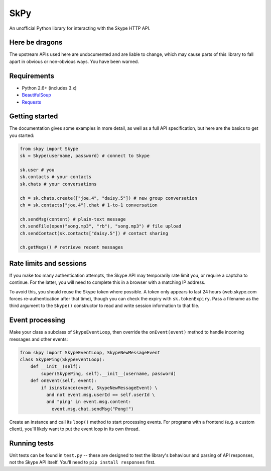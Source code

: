 SkPy
====

An unofficial Python library for interacting with the Skype HTTP API.

Here be dragons
---------------

The upstream APIs used here are undocumented and are liable to change, which may cause parts of this library to fall apart in obvious or non-obvious ways.  You have been warned.

Requirements
------------

- Python 2.6+ (includes 3.x)
- `BeautifulSoup <http://www.crummy.com/software/BeautifulSoup/>`_
- `Requests <http://www.python-requests.org/en/latest/>`_

Getting started
---------------

The documentation gives some examples in more detail, as well as a full API specification, but here are the basics to get you started:

.. code:: python

    from skpy import Skype
    sk = Skype(username, password) # connect to Skype

    sk.user # you
    sk.contacts # your contacts
    sk.chats # your conversations

    ch = sk.chats.create(["joe.4", "daisy.5"]) # new group conversation
    ch = sk.contacts["joe.4"].chat # 1-to-1 conversation

    ch.sendMsg(content) # plain-text message
    ch.sendFile(open("song.mp3", "rb"), "song.mp3") # file upload
    ch.sendContact(sk.contacts["daisy.5"]) # contact sharing

    ch.getMsgs() # retrieve recent messages

Rate limits and sessions
------------------------

If you make too many authentication attempts, the Skype API may temporarily rate limit you, or require a captcha to continue. For the latter, you will need to complete this in a browser with a matching IP address.

To avoid this, you should reuse the Skype token where possible. A token only appears to last 24 hours (web.skype.com forces re-authentication after that time), though you can check the expiry with ``sk.tokenExpiry``. Pass a filename as the third argument to the ``Skype()`` constructor to read and write session information to that file.

Event processing
----------------

Make your class a subclass of ``SkypeEventLoop``, then override the ``onEvent(event)`` method to handle incoming messages and other events:

.. code:: python

    from skpy import SkypeEventLoop, SkypeNewMessageEvent
    class SkypePing(SkypeEventLoop):
        def __init__(self):
            super(SkypePing, self).__init__(username, password)
        def onEvent(self, event):
            if isinstance(event, SkypeNewMessageEvent) \
              and not event.msg.userId == self.userId \
              and "ping" in event.msg.content:
                event.msg.chat.sendMsg("Pong!")

Create an instance and call its ``loop()`` method to start processing events. For programs with a frontend (e.g. a custom client), you'll likely want to put the event loop in its own thread.

Running tests
-------------

Unit tests can be found in ``test.py`` -- these are designed to test the library's behaviour and parsing of API responses, not the Skype API itself.  You'll need to ``pip install responses`` first.
